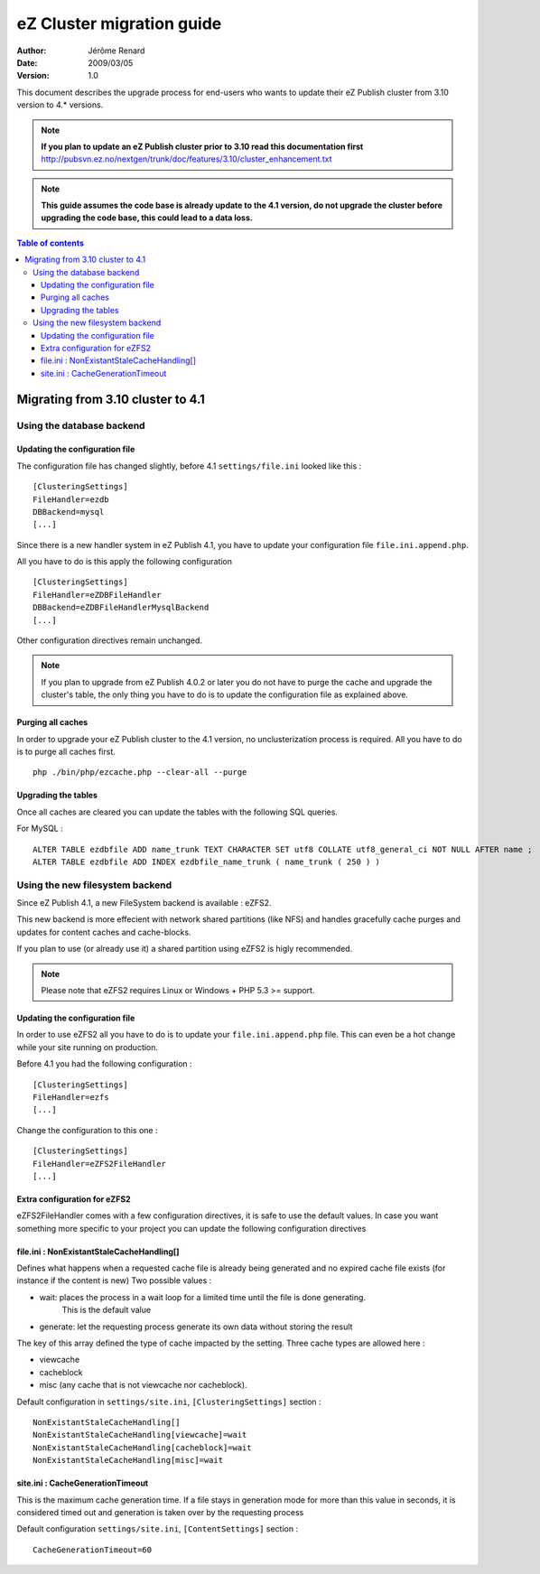 .. -*- coding: utf-8 -*-

==========================
eZ Cluster migration guide
==========================

:Author: Jérôme Renard
:Date: 2009/03/05
:Version: 1.0

This document describes the upgrade process for
end-users who wants to update their eZ Publish cluster
from 3.10 version to 4.* versions.

.. Note:: **If you plan to update an eZ Publish cluster prior to 3.10
          read this documentation first** http://pubsvn.ez.no/nextgen/trunk/doc/features/3.10/cluster_enhancement.txt

.. Note:: **This guide assumes the code base is already update to the 4.1 version, do not upgrade
          the cluster before upgrading the code base, this could lead to a data loss.**

.. contents:: Table of contents


Migrating from 3.10 cluster to 4.1
==================================

Using the database backend
--------------------------

Updating the configuration file
~~~~~~~~~~~~~~~~~~~~~~~~~~~~~~~

The configuration file has changed slightly, before 4.1 ``settings/file.ini`` looked like this : 

::

    [ClusteringSettings]
    FileHandler=ezdb
    DBBackend=mysql
    [...]

Since there is a new handler system in eZ Publish 4.1, you have to update your configuration file ``file.ini.append.php``.

All you have to do is this apply the following configuration

::

    [ClusteringSettings]
    FileHandler=eZDBFileHandler
    DBBackend=eZDBFileHandlerMysqlBackend
    [...]

Other configuration directives remain unchanged.

.. Note:: If you plan to upgrade from eZ Publish 4.0.2 or later you do not have
          to purge the cache and upgrade the cluster's table, the only thing you
          have to do is to update the configuration file as explained above.

Purging all caches
~~~~~~~~~~~~~~~~~~

In order to upgrade your eZ Publish cluster to the 4.1 version, no unclusterization
process is required. All you have to do is to purge all caches first.

::

    php ./bin/php/ezcache.php --clear-all --purge

Upgrading the tables
~~~~~~~~~~~~~~~~~~~~~

Once all caches are cleared you can update the tables with the following SQL queries.

For MySQL :

::

    ALTER TABLE ezdbfile ADD name_trunk TEXT CHARACTER SET utf8 COLLATE utf8_general_ci NOT NULL AFTER name ;
    ALTER TABLE ezdbfile ADD INDEX ezdbfile_name_trunk ( name_trunk ( 250 ) ) 


Using the new filesystem backend
--------------------------------

Since eZ Publish 4.1, a new FileSystem backend is available : eZFS2.

This new backend is more effecient with network shared partitions (like NFS)
and handles gracefully cache purges and updates for content caches and
cache-blocks.

If you plan to use (or already use it) a shared partition using eZFS2 is higly recommended.

.. Note:: Please note that eZFS2 requires Linux or Windows + PHP 5.3 >= support.

Updating the configuration file
~~~~~~~~~~~~~~~~~~~~~~~~~~~~~~~~

In order to use eZFS2 all you have to do is to update your ``file.ini.append.php`` file.
This can even be a hot change while your site running on production.

Before 4.1 you had the following configuration : 

::

    [ClusteringSettings]
    FileHandler=ezfs
    [...]

Change the configuration to this one :

::

    [ClusteringSettings]
    FileHandler=eZFS2FileHandler
    [...]

Extra configuration for eZFS2
~~~~~~~~~~~~~~~~~~~~~~~~~~~~~~

eZFS2FileHandler comes with a few configuration directives, it is safe to use the default values.
In case you want something more specific to your project you can update the following configuration directives

file.ini : NonExistantStaleCacheHandling[]
~~~~~~~~~~~~~~~~~~~~~~~~~~~~~~~~~~~~~~~~~~~

Defines what happens when a requested cache file is already being generated
and no expired cache file exists (for instance if the content is new)
Two possible values :

- wait: places the process in a wait loop for a limited time until the file is done generating.
        This is the default value
- generate: let the requesting process generate its own data without storing the result

The key of this array defined the type of cache impacted by the setting.
Three cache types are allowed here : 

- viewcache
- cacheblock
- misc (any cache that is not viewcache nor cacheblock).

Default configuration in ``settings/site.ini``, ``[ClusteringSettings]`` section :

::

    NonExistantStaleCacheHandling[]
    NonExistantStaleCacheHandling[viewcache]=wait
    NonExistantStaleCacheHandling[cacheblock]=wait
    NonExistantStaleCacheHandling[misc]=wait

site.ini : CacheGenerationTimeout
~~~~~~~~~~~~~~~~~~~~~~~~~~~~~~~~~~

This is the maximum cache generation time. If a file stays in generation mode for more than
this value in seconds, it is considered timed out and generation is taken over by the requesting process

Default configuration ``settings/site.ini``, ``[ContentSettings]`` section :

::

    CacheGenerationTimeout=60

